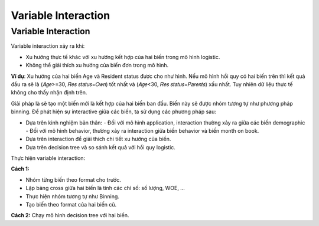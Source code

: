 .. _post-variable_interaction:

====================
Variable Interaction
====================

Variable Interaction
====================

Variable interaction xảy ra khi:

- Xu hướng thực tế khác với xu hướng kết hợp của hai biến trong mô hình logistic.
- Không thể giải thích xu hướng của biến đơn trong mô hình.

**Ví dụ**: Xu hướng của hai biến Age và Resident status được cho như hình. Nếu mô hình hồi quy có hai biến trên thì kết quả đầu ra sẽ là (𝐴𝑔𝑒>=30, 𝑅𝑒𝑠 𝑠𝑡𝑎𝑡𝑢𝑠=𝑂𝑤𝑛) tốt nhất và (𝐴𝑔𝑒<30, 𝑅𝑒𝑠 𝑠𝑡𝑎𝑡𝑢𝑠=𝑃𝑎𝑟𝑒𝑛𝑡𝑠) xấu nhất. Tuy nhiên dữ liệu thực tế không cho thấy nhận định trên.

.. image:: ./images/VariableAnalysis/Interactive.png
    :width: 600px
    :alt: Interaction of two variables

Giải pháp là sẽ tạo một biến mới là kết hợp của hai biến ban đầu. Biến này sẽ được nhóm tương tự như phương pháp binning. Để phát hiện sự interactive giữa các biến, ta sử dụng các phương pháp sau:

- Dựa trên kinh nghiệm bản thân:
  - Đối với mô hình application, interaction thường xảy ra giữa các biến demographic
  - Đối với mô hình behavior, thường xảy ra interaction giữa biến behavior và biến month on book.
- Dựa trên interaction để giải thích chi tiết xu hướng của biến.
- Dựa trên decision tree và so sánh kết quả với hồi quy logistic.

Thực hiện variable interaction:

**Cách 1:**

- Nhóm từng biến theo format cho trước. 
- Lập bảng cross giữa hai biến là tính các chỉ số: số lượng, WOE, …
- Thực hiện nhóm tương tự như Binning.
- Tạo biến theo format của hai biến cũ.

**Cách 2:** Chạy mô hình decision tree với hai biến.

